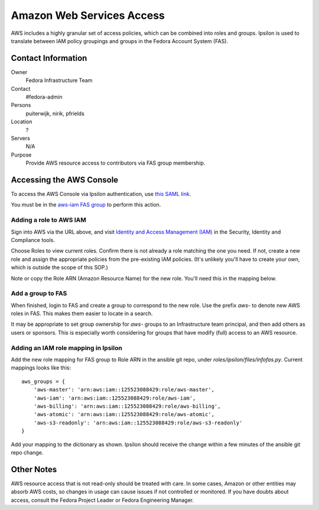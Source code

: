.. title: AWS Access SOP
.. slug: infra-aws-access
.. date: 2017-07-28
.. taxonomy: Contributors/Infrastructure

==========================
Amazon Web Services Access
==========================

AWS includes a highly granular set of access policies, which can be
combined into roles and groups.  Ipsilon is used to translate between
IAM policy groupings and groups in the Fedora Account System (FAS).


Contact Information
===================

Owner
    Fedora Infrastructure Team
Contact
    #fedora-admin
Persons
    puiterwijk, nirik, pfrields
Location
    ?
Servers
    N/A
Purpose
    Provide AWS resource access to contributors via FAS group membership.

    
Accessing the AWS Console
=========================

To access the AWS Console via Ipsilon authentication, use `this SAML
link
<https://id.fedoraproject.org/saml2/SSO/Redirect?SPIdentifier=urn:amazon:webservices&RelayState=https://console.aws.amazon.com>`_.

You must be in the `aws-iam FAS group
<https://admin.fedoraproject.org/accounts/group/view/aws-iam>`_ to
perform this action.


Adding a role to AWS IAM
------------------------

Sign into AWS via the URL above, and visit `Identity and Access
Management (IAM) <https://console.aws.amazon.com/iam/home>`_ in the
Security, Identity and Compliance tools.

Choose Roles to view current roles.  Confirm there is not already a
role matching the one you need.  If not, create a new role and assign
the appropriate policies from the pre-existing IAM policies.  (It's
unlikely you'll have to create your own, which is outside the scope of
this SOP.)

Note or copy the Role ARN (Amazon Resource Name) for the new role.
You'll need this in the mapping below.


Add a group to FAS
------------------

When finished, login to FAS and create a group to correspond to the
new role.  Use the prefix *aws-* to denote new AWS roles in FAS.  This
makes them easier to locate in a search.

It may be appropriate to set group ownership for *aws-* groups to an
Infrastructure team principal, and then add others as users or
sponsors.  This is especially worth considering for groups that have
modify (full) access to an AWS resource.


Adding an IAM role mapping in Ipsilon
-------------------------------------

Add the new role mapping for FAS group to Role ARN in the ansible git
repo, under *roles/ipsilon/files/infofas.py*.  Current mappings looks
like this::

  aws_groups = {
      'aws-master': 'arn:aws:iam::125523088429:role/aws-master',
      'aws-iam': 'arn:aws:iam::125523088429:role/aws-iam',
      'aws-billing': 'arn:aws:iam::125523088429:role/aws-billing',
      'aws-atomic': 'arn:aws:iam::125523088429:role/aws-atomic',
      'aws-s3-readonly': 'arn:aws:iam::125523088429:role/aws-s3-readonly'
  }

Add your mapping to the dictionary as shown.  Ipsilon should receive
the change within a few minutes of the ansible git repo change.


Other Notes
===========

AWS resource access that is not read-only should be treated with care.
In some cases, Amazon or other entities may absorb AWS costs, so
changes in usage can cause issues if not controlled or monitored.  If
you have doubts about access, consult the Fedora Project Leader or
Fedora Engineering Manager.
